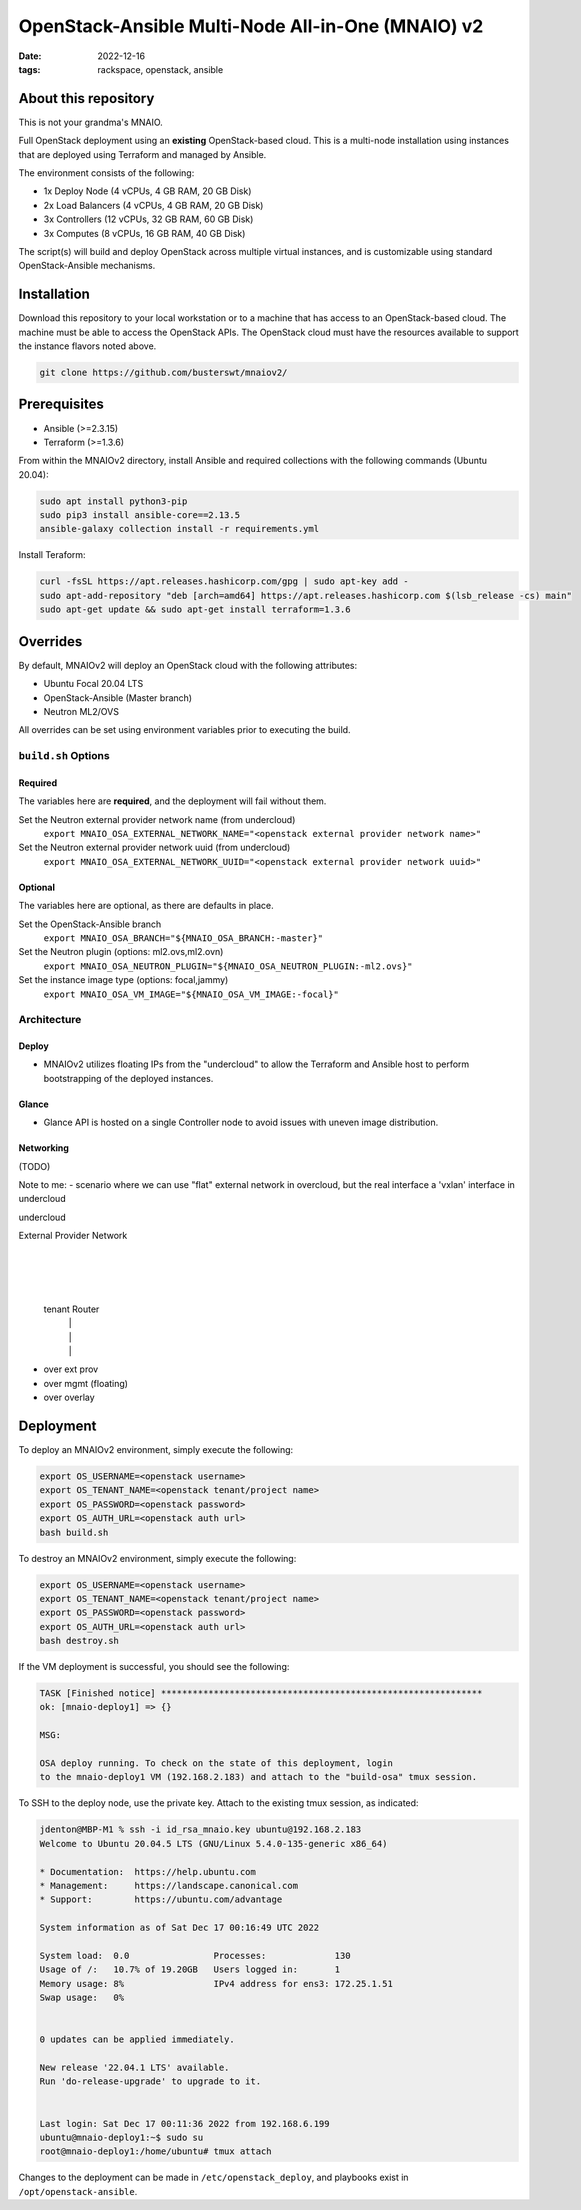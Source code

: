 
OpenStack-Ansible Multi-Node All-in-One (MNAIO) v2
##################################################
:date: 2022-12-16
:tags: rackspace, openstack, ansible

About this repository
---------------------

This is not your grandma's MNAIO.

Full OpenStack deployment using an **existing** OpenStack-based cloud.
This is a multi-node installation using instances that are deployed using
Terraform and managed by Ansible.

The environment consists of the following:

- 1x Deploy Node (4 vCPUs, 4 GB RAM, 20 GB Disk)
- 2x Load Balancers (4 vCPUs, 4 GB RAM, 20 GB Disk)
- 3x Controllers (12 vCPUs, 32 GB RAM, 60 GB Disk)
- 3x Computes (8 vCPUs, 16 GB RAM, 40 GB Disk)

The script(s) will build and deploy OpenStack across multiple virtual
instances, and is customizable using standard OpenStack-Ansible
mechanisms.

Installation
------------

Download this repository to your local workstation or to a machine that
has access to an OpenStack-based cloud. The machine must be able to access
the OpenStack APIs. The OpenStack cloud must have the resources available
to support the instance flavors noted above.

.. code-block:: bash

    git clone https://github.com/busterswt/mnaiov2/

Prerequisites
-------------

- Ansible (>=2.3.15)
- Terraform (>=1.3.6)

From within the MNAIOv2 directory, install Ansible and required collections
with the following commands (Ubuntu 20.04):

.. code-block:: bash

    sudo apt install python3-pip
    sudo pip3 install ansible-core==2.13.5
    ansible-galaxy collection install -r requirements.yml

Install Teraform:

.. code-block:: bash

    curl -fsSL https://apt.releases.hashicorp.com/gpg | sudo apt-key add -
    sudo apt-add-repository "deb [arch=amd64] https://apt.releases.hashicorp.com $(lsb_release -cs) main"
    sudo apt-get update && sudo apt-get install terraform=1.3.6

Overrides
---------

By default, MNAIOv2 will deploy an OpenStack cloud with the following
attributes:

- Ubuntu Focal 20.04 LTS
- OpenStack-Ansible (Master branch)
- Neutron ML2/OVS

All overrides can be set using environment variables prior to executing the
build.

``build.sh`` Options
====================

Required
^^^^^^^^

The variables here are **required**, and the deployment will fail without them.

Set the Neutron external provider network name (from undercloud)
  ``export MNAIO_OSA_EXTERNAL_NETWORK_NAME="<openstack external provider network name>"``

Set the Neutron external provider network uuid (from undercloud)
  ``export MNAIO_OSA_EXTERNAL_NETWORK_UUID="<openstack external provider network uuid>"``

Optional
^^^^^^^^

The variables here are optional, as there are defaults in place.

Set the OpenStack-Ansible branch
  ``export MNAIO_OSA_BRANCH="${MNAIO_OSA_BRANCH:-master}"``

Set the Neutron plugin (options: ml2.ovs,ml2.ovn)
  ``export MNAIO_OSA_NEUTRON_PLUGIN="${MNAIO_OSA_NEUTRON_PLUGIN:-ml2.ovs}"``

Set the instance image type (options: focal,jammy)
  ``export MNAIO_OSA_VM_IMAGE="${MNAIO_OSA_VM_IMAGE:-focal}"``

Architecture
============

Deploy
^^^^^^

- MNAIOv2 utilizes floating IPs from the "undercloud" to allow the Terraform and Ansible host to perform bootstrapping of the deployed instances.

Glance
^^^^^^

- Glance API is hosted on a single Controller node to avoid issues with uneven image distribution.

Networking
^^^^^^^^^^

(TODO)

Note to me:
- scenario where we can use "flat" external network in overcloud, but the real interface a 'vxlan' interface in undercloud

undercloud

External Provider Network
           |
           |
           |
      tenant Router
        |     |
        |     |
        |     |
- over ext prov  
- over mgmt (floating)
- over overlay

Deployment
----------

To deploy an MNAIOv2 environment, simply execute the following:

.. code-block:: bash

    export OS_USERNAME=<openstack username>
    export OS_TENANT_NAME=<openstack tenant/project name>
    export OS_PASSWORD=<openstack password>
    export OS_AUTH_URL=<openstack auth url>
    bash build.sh

To destroy an MNAIOv2 environment, simply execute the following:

.. code-block:: bash

    export OS_USERNAME=<openstack username>
    export OS_TENANT_NAME=<openstack tenant/project name>
    export OS_PASSWORD=<openstack password>
    export OS_AUTH_URL=<openstack auth url>
    bash destroy.sh

If the VM deployment is successful, you should see the following:

.. code-block:: bash

    TASK [Finished notice] *************************************************************
    ok: [mnaio-deploy1] => {}
    
    MSG:
    
    OSA deploy running. To check on the state of this deployment, login
    to the mnaio-deploy1 VM (192.168.2.183) and attach to the "build-osa" tmux session.

To SSH to the deploy node, use the private key. Attach to the existing tmux session, as indicated:

.. code-block:: bash

    jdenton@MBP-M1 % ssh -i id_rsa_mnaio.key ubuntu@192.168.2.183
    Welcome to Ubuntu 20.04.5 LTS (GNU/Linux 5.4.0-135-generic x86_64)
    
    * Documentation:  https://help.ubuntu.com
    * Management:     https://landscape.canonical.com
    * Support:        https://ubuntu.com/advantage
    
    System information as of Sat Dec 17 00:16:49 UTC 2022
    
    System load:  0.0                Processes:             130
    Usage of /:   10.7% of 19.20GB   Users logged in:       1
    Memory usage: 8%                 IPv4 address for ens3: 172.25.1.51
    Swap usage:   0%
    
    
    0 updates can be applied immediately.
    
    New release '22.04.1 LTS' available.
    Run 'do-release-upgrade' to upgrade to it.
    
    
    Last login: Sat Dec 17 00:11:36 2022 from 192.168.6.199
    ubuntu@mnaio-deploy1:~$ sudo su
    root@mnaio-deploy1:/home/ubuntu# tmux attach

Changes to the deployment can be made in ``/etc/openstack_deploy``, and playbooks exist in ``/opt/openstack-ansible``.
